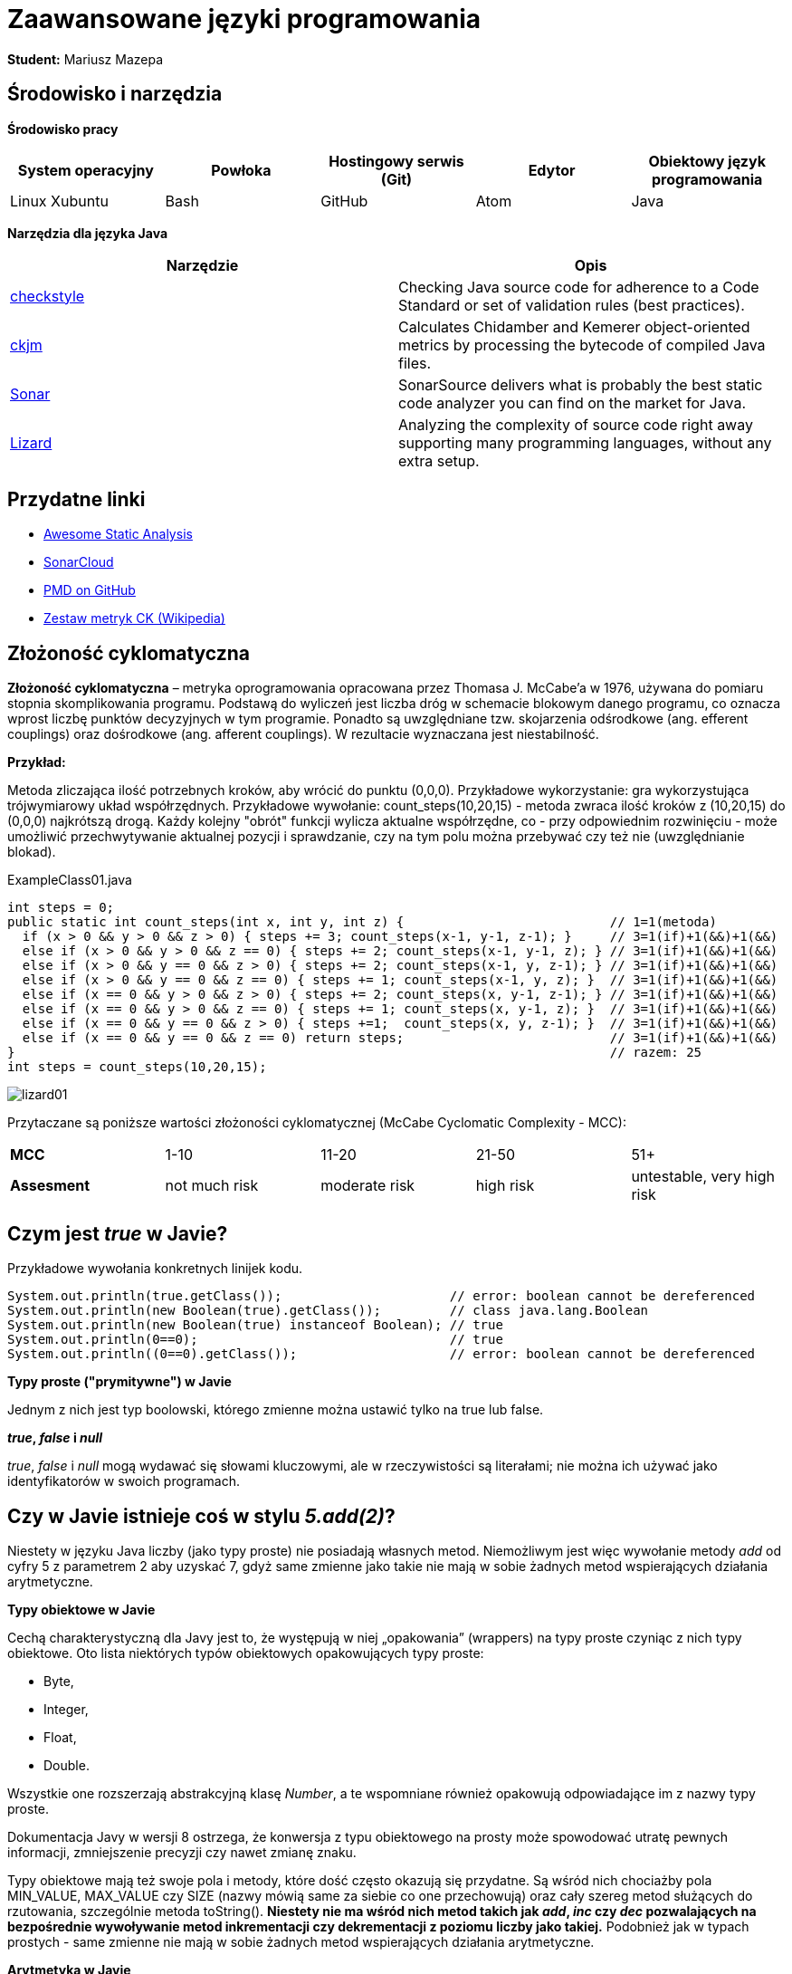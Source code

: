 Zaawansowane języki programowania
=================================

*Student:* Mariusz Mazepa

Środowisko i narzędzia
----------------------

*Środowisko pracy*

[options="header"]
|===============================================================================================
| System operacyjny | Powłoka | Hostingowy serwis (Git) | Edytor | Obiektowy język programowania
| Linux Xubuntu     | Bash    | GitHub                  | Atom   | Java
|===============================================================================================

*Narzędzia dla języka Java*

[options="header"]
|====================================================================================================================================================================
| Narzędzie                                      | Opis
| http://checkstyle.sourceforge.net/[checkstyle] | Checking Java source code for adherence to a Code Standard or set of validation rules (best practices).
| https://www.spinellis.gr/sw/ckjm/[ckjm]        | Calculates Chidamber and Kemerer object-oriented metrics by processing the bytecode of compiled Java files.
| https://www.sonarsource.com/[Sonar]            | SonarSource delivers what is probably the best static code analyzer you can find on the market for Java.
| http://www.lizard.ws/[Lizard]                  | Analyzing the complexity of source code right away supporting many programming languages, without any extra setup.
|====================================================================================================================================================================

Przydatne linki
---------------

* https://github.com/mre/awesome-static-analysis[Awesome Static Analysis]
* https://sonarcloud.io[SonarCloud]
* https://pmd.github.io/[PMD on GitHub]
* https://pl.wikipedia.org/wiki/Metryka_oprogramowania#Zestaw_metryk_CK[Zestaw metryk CK (Wikipedia)]

Złożoność cyklomatyczna
-----------------------

*Złożoność cyklomatyczna* – metryka oprogramowania opracowana przez
Thomasa J. McCabe'a w 1976, używana do pomiaru stopnia skomplikowania
programu. Podstawą do wyliczeń jest liczba dróg w schemacie blokowym
danego programu, co oznacza wprost liczbę punktów decyzyjnych w tym
programie. Ponadto są uwzględniane tzw. skojarzenia odśrodkowe
(ang. efferent couplings) oraz dośrodkowe (ang. afferent couplings).
W rezultacie wyznaczana jest niestabilność.

*Przykład:*

Metoda zliczająca ilość potrzebnych kroków, aby wrócić do punktu (0,0,0).
Przykładowe wykorzystanie: gra wykorzystująca trójwymiarowy układ współrzędnych.
Przykładowe wywołanie: count_steps(10,20,15) - metoda zwraca ilość kroków
z (10,20,15) do (0,0,0) najkrótszą drogą. Każdy kolejny "obrót" funkcji wylicza
aktualne współrzędne, co - przy odpowiednim rozwinięciu - może umożliwić
przechwytywanie aktualnej pozycji i sprawdzanie, czy na tym polu można przebywać
czy też nie (uwzględnianie blokad).

.ExampleClass01.java
[source,java]
-----------------
int steps = 0;
public static int count_steps(int x, int y, int z) {                           // 1=1(metoda)
  if (x > 0 && y > 0 && z > 0) { steps += 3; count_steps(x-1, y-1, z-1); }     // 3=1(if)+1(&&)+1(&&)
  else if (x > 0 && y > 0 && z == 0) { steps += 2; count_steps(x-1, y-1, z); } // 3=1(if)+1(&&)+1(&&)
  else if (x > 0 && y == 0 && z > 0) { steps += 2; count_steps(x-1, y, z-1); } // 3=1(if)+1(&&)+1(&&)
  else if (x > 0 && y == 0 && z == 0) { steps += 1; count_steps(x-1, y, z); }  // 3=1(if)+1(&&)+1(&&)
  else if (x == 0 && y > 0 && z > 0) { steps += 2; count_steps(x, y-1, z-1); } // 3=1(if)+1(&&)+1(&&)
  else if (x == 0 && y > 0 && z == 0) { steps += 1; count_steps(x, y-1, z); }  // 3=1(if)+1(&&)+1(&&)
  else if (x == 0 && y == 0 && z > 0) { steps +=1;  count_steps(x, y, z-1); }  // 3=1(if)+1(&&)+1(&&)
  else if (x == 0 && y == 0 && z == 0) return steps;                           // 3=1(if)+1(&&)+1(&&)
}                                                                              // razem: 25
int steps = count_steps(10,20,15);
-----------------

image::screenshots/lizard/lizard01.png[]

Przytaczane są poniższe wartości złożoności cyklomatycznej (McCabe Cyclomatic Complexity - MCC):

|=====================================================================================
| *MCC*       | 1-10          | 11-20         | 21-50     | 51+
| *Assesment* | not much risk | moderate risk | high risk | untestable, very high risk
|=====================================================================================

Czym jest _true_ w Javie?
-------------------------

Przykładowe wywołania konkretnych linijek kodu.

[source,java]
-----------------
System.out.println(true.getClass());                      // error: boolean cannot be dereferenced
System.out.println(new Boolean(true).getClass());         // class java.lang.Boolean
System.out.println(new Boolean(true) instanceof Boolean); // true
System.out.println(0==0);                                 // true
System.out.println((0==0).getClass());                    // error: boolean cannot be dereferenced
-----------------

**Typy proste ("prymitywne") w Javie**

Jednym z nich jest typ boolowski, którego zmienne można
ustawić tylko na true lub false.

**_true_, _false_ i _null_**

_true_, _false_ i _null_ mogą wydawać się słowami kluczowymi, ale w
rzeczywistości są literałami; nie można ich używać jako identyfikatorów
w swoich programach.

Czy w Javie istnieje coś w stylu _5.add(2)_?
--------------------------------------------

Niestety w języku Java liczby (jako typy proste) nie posiadają własnych
metod. Niemożliwym jest więc wywołanie metody _add_ od cyfry 5 z parametrem 2
aby uzyskać 7, gdyż same zmienne jako takie nie mają w sobie żadnych metod
wspierających działania arytmetyczne.

**Typy obiektowe w Javie**

Cechą charakterystyczną dla Javy jest to, że występują w niej „opakowania”
(wrappers) na typy proste czyniąc z nich typy obiektowe. Oto lista
niektórych typów obiektowych opakowujących typy proste:

* Byte,
* Integer,
* Float,
* Double.

Wszystkie one rozszerzają abstrakcyjną klasę _Number_, a te wspomniane również
opakowują odpowiadające im z nazwy typy proste.

Dokumentacja Javy w wersji 8 ostrzega, że konwersja z typu obiektowego
na prosty może spowodować utratę pewnych informacji, zmniejszenie precyzji
czy nawet zmianę znaku.

Typy obiektowe mają też swoje pola i metody, które dość często
okazują się przydatne. Są wśród nich chociażby pola MIN_VALUE, MAX_VALUE
czy SIZE (nazwy mówią same za siebie co one przechowują) oraz
cały szereg metod służących do rzutowania, szczególnie metoda toString().
**Niestety nie ma wśród nich metod takich jak _add_, _inc_ czy _dec_ pozwalających
na bezpośrednie wywoływanie metod inkrementacji czy dekrementacji z poziomu
liczby jako takiej.** Podobnież jak w typach prostych - same zmienne nie mają
w sobie żadnych metod wspierających działania arytmetyczne.

**Arytmetyka w Javie**

Poza najbardziej oczywistymi operatorami arytmetycznymi (takimi jak
_+_, _-_, _*_, _/_) w Javie istnieją metody umożliwiające ich zastąpienie,
jednak - jak zostało to wspomniane powyżej - niemożliwe do bezpośredniego
wywołania od liczbowej wartości zmiennej. Zawierają się w klasie _Math_
i można je wykorzystać wedle zapisu w dokumentacji. Przykładowo:

**addExact** (dodawanie, operator "_+_")

image::screenshots/math/addExact.png[]

**subtractExact** (odejmowanie, operator "_-_")

image::screenshots/math/subtractExact.png[]

**multiplyExact** (mnożenie, operator "_*_")

image::screenshots/math/multiplyExact.png[]

Powyższe grafiki są przyciętymi zrzutami ekranu z dokumentacji klasy _Math_.
Aby przejść do wspomnianej dokumentacji
https://docs.oracle.com/javase/8/docs/api/java/lang/Math.html[kliknij tutaj].
